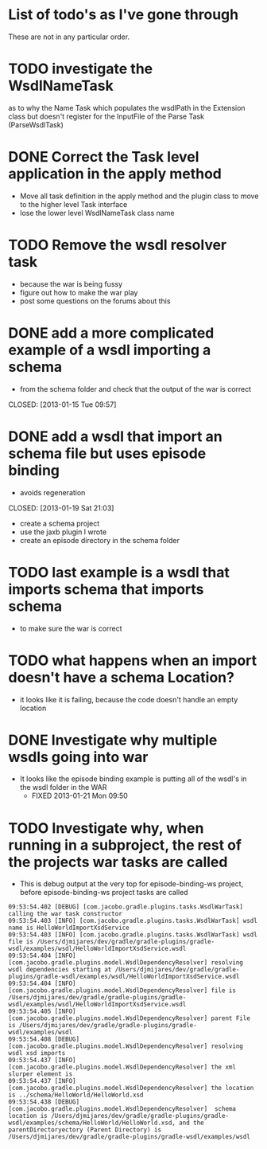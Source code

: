 
* List of todo's as I've gone through
  
  These are not in any particular order.
  
*  TODO investigate the WsdlNameTask 
   as to why the Name Task which populates the wsdlPath in the Extension class 
   but doesn't register for the InputFile of the Parse Task (ParseWsdlTask)


* DONE Correct the Task level application in the apply method
  CLOSED: [2013-01-21 Mon 08:51]
  
  - Move all task definition in the apply method and the plugin class to move to the higher level Task interface 
  - lose the lower level WsdlNameTask class name

* TODO Remove the wsdl resolver task
  - because the war is being fussy
  - figure out how to make the war play 
  - post some questions on the forums about this

* DONE add a more complicated example of a wsdl importing a schema 
  - from the schema folder and check that the output of the war is correct
  CLOSED: [2013-01-15 Tue 09:57]
* DONE add a wsdl that import an schema file but uses episode binding 
  - avoids regeneration
  CLOSED: [2013-01-19 Sat 21:03]
  - create a schema project
  - use the jaxb plugin I wrote
  - create an episode directory in the schema folder
* TODO last example is a wsdl that imports schema that imports schema
  - to make sure the war is correct
* TODO what happens when an import doesn't have a schema Location?
  - it looks like it is failing, because the code doesn't handle an empty location
* DONE Investigate why multiple wsdls going into war
  CLOSED: [2013-01-21 Mon 09:50]
  - It looks like the episode binding example is putting all of the wsdl's in the wsdl folder in the WAR
    - FIXED 2013-01-21 Mon 09:50
* TODO Investigate why, when running in a subproject, the rest of the projects war tasks are called
  - This is debug output at the very top for episode-binding-ws project, before episode-binding-ws project tasks are called
: 09:53:54.402 [DEBUG] [com.jacobo.gradle.plugins.tasks.WsdlWarTask] calling the war task constructor
: 09:53:54.403 [INFO] [com.jacobo.gradle.plugins.tasks.WsdlWarTask] wsdl name is HelloWorldImportXsdService
: 09:53:54.403 [INFO] [com.jacobo.gradle.plugins.tasks.WsdlWarTask] wsdl file is /Users/djmijares/dev/gradle/gradle-plugins/gradle-wsdl/examples/wsdl/HelloWorldImportXsdService.wsdl
: 09:53:54.404 [INFO] [com.jacobo.gradle.plugins.model.WsdlDependencyResolver] resolving wsdl dependencies starting at /Users/djmijares/dev/gradle/gradle-plugins/gradle-wsdl/examples/wsdl/HelloWorldImportXsdService.wsdl
: 09:53:54.404 [INFO] [com.jacobo.gradle.plugins.model.WsdlDependencyResolver] file is /Users/djmijares/dev/gradle/gradle-plugins/gradle-wsdl/examples/wsdl/HelloWorldImportXsdService.wsdl
: 09:53:54.405 [INFO] [com.jacobo.gradle.plugins.model.WsdlDependencyResolver] parent File is /Users/djmijares/dev/gradle/gradle-plugins/gradle-wsdl/examples/wsdl
: 09:53:54.408 [DEBUG] [com.jacobo.gradle.plugins.model.WsdlDependencyResolver] resolving wsdl xsd imports
: 09:53:54.437 [INFO] [com.jacobo.gradle.plugins.model.WsdlDependencyResolver] the xml slurper element is 
: 09:53:54.437 [INFO] [com.jacobo.gradle.plugins.model.WsdlDependencyResolver] the location is ../schema/HelloWorld/HelloWorld.xsd
: 09:53:54.438 [DEBUG] [com.jacobo.gradle.plugins.model.WsdlDependencyResolver]  schema location is /Users/djmijares/dev/gradle/gradle-plugins/gradle-wsdl/examples/schema/HelloWorld/HelloWorld.xsd, and the parentDirectoryectory (Parent Directory) is /Users/djmijares/dev/gradle/gradle-plugins/gradle-wsdl/examples/wsdl
